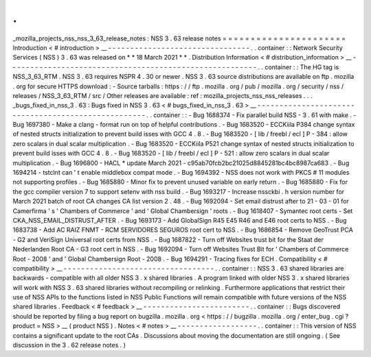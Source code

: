 .
.
_mozilla_projects_nss_nss_3_63_release_notes
:
NSS
3
.
63
release
notes
=
=
=
=
=
=
=
=
=
=
=
=
=
=
=
=
=
=
=
=
=
=
Introduction
<
#
introduction
>
__
-
-
-
-
-
-
-
-
-
-
-
-
-
-
-
-
-
-
-
-
-
-
-
-
-
-
-
-
-
-
-
-
.
.
container
:
:
Network
Security
Services
(
NSS
)
3
.
63
was
released
on
*
*
18
March
2021
*
*
.
Distribution
Information
<
#
distribution_information
>
__
-
-
-
-
-
-
-
-
-
-
-
-
-
-
-
-
-
-
-
-
-
-
-
-
-
-
-
-
-
-
-
-
-
-
-
-
-
-
-
-
-
-
-
-
-
-
-
-
-
-
-
-
-
-
-
-
.
.
container
:
:
The
HG
tag
is
NSS_3_63_RTM
.
NSS
3
.
63
requires
NSPR
4
.
30
or
newer
.
NSS
3
.
63
source
distributions
are
available
on
ftp
.
mozilla
.
org
for
secure
HTTPS
download
:
-
Source
tarballs
:
https
:
/
/
ftp
.
mozilla
.
org
/
pub
/
mozilla
.
org
/
security
/
nss
/
releases
/
NSS_3_63_RTM
/
src
/
Other
releases
are
available
:
ref
:
mozilla_projects_nss_nss_releases
.
.
.
_bugs_fixed_in_nss_3
.
63
:
Bugs
fixed
in
NSS
3
.
63
<
#
bugs_fixed_in_nss_3
.
63
>
__
-
-
-
-
-
-
-
-
-
-
-
-
-
-
-
-
-
-
-
-
-
-
-
-
-
-
-
-
-
-
-
-
-
-
-
-
-
-
-
-
-
-
-
-
-
-
-
-
-
-
-
-
.
.
container
:
:
-
Bug
1688374
-
Fix
parallel
build
NSS
-
3
.
61
with
make
.
-
Bug
1697380
-
Make
a
clang
-
format
run
on
top
of
helpful
contributions
.
-
Bug
1683520
-
ECCKiila
P384
change
syntax
of
nested
structs
initialization
to
prevent
build
isses
with
GCC
4
.
8
.
-
Bug
1683520
-
[
lib
/
freebl
/
ecl
]
P
-
384
:
allow
zero
scalars
in
dual
scalar
multiplication
.
-
Bug
1683520
-
ECCKiila
P521
change
syntax
of
nested
structs
initialization
to
prevent
build
isses
with
GCC
4
.
8
.
-
Bug
1683520
-
[
lib
/
freebl
/
ecl
]
P
-
521
:
allow
zero
scalars
in
dual
scalar
multiplication
.
-
Bug
1696800
-
HACL
\
*
update
March
2021
-
c95ab70fcb2bc21025d8845281bc4bc8987ca683
.
-
Bug
1694214
-
tstclnt
can
'
t
enable
middlebox
compat
mode
.
-
Bug
1694392
-
NSS
does
not
work
with
PKCS
#
11
modules
not
supporting
profiles
.
-
Bug
1685880
-
Minor
fix
to
prevent
unused
variable
on
early
return
.
-
Bug
1685880
-
Fix
for
the
gcc
compiler
version
7
to
support
setenv
with
nss
build
.
-
Bug
1693217
-
Increase
nssckbi
.
h
version
number
for
March
2021
batch
of
root
CA
changes
CA
list
version
2
.
48
.
-
Bug
1692094
-
Set
email
distrust
after
to
21
-
03
-
01
for
Camerfirma
'
s
'
Chambers
of
Commerce
'
and
'
Global
Chambersign
'
roots
.
-
Bug
1618407
-
Symantec
root
certs
-
Set
CKA_NSS_EMAIL_DISTRUST_AFTER
.
-
Bug
1693173
-
Add
GlobalSign
R45
E45
R46
and
E46
root
certs
to
NSS
.
-
Bug
1683738
-
Add
AC
RAIZ
FNMT
-
RCM
SERVIDORES
SEGUROS
root
cert
to
NSS
.
-
Bug
1686854
-
Remove
GeoTrust
PCA
-
G2
and
VeriSign
Universal
root
certs
from
NSS
.
-
Bug
1687822
-
Turn
off
Websites
trust
bit
for
the
Staat
der
Nederlanden
Root
CA
-
G3
root
cert
in
NSS
.
-
Bug
1692094
-
Turn
off
Websites
Trust
Bit
for
'
Chambers
of
Commerce
Root
-
2008
'
and
'
Global
Chambersign
Root
-
2008
.
-
Bug
1694291
-
Tracing
fixes
for
ECH
.
Compatibility
<
#
compatibility
>
__
-
-
-
-
-
-
-
-
-
-
-
-
-
-
-
-
-
-
-
-
-
-
-
-
-
-
-
-
-
-
-
-
-
-
.
.
container
:
:
NSS
3
.
63
shared
libraries
are
backwards
-
compatible
with
all
older
NSS
3
.
x
shared
libraries
.
A
program
linked
with
older
NSS
3
.
x
shared
libraries
will
work
with
NSS
3
.
63
shared
libraries
without
recompiling
or
relinking
.
Furthermore
applications
that
restrict
their
use
of
NSS
APIs
to
the
functions
listed
in
NSS
Public
Functions
will
remain
compatible
with
future
versions
of
the
NSS
shared
libraries
.
Feedback
<
#
feedback
>
__
-
-
-
-
-
-
-
-
-
-
-
-
-
-
-
-
-
-
-
-
-
-
-
-
.
.
container
:
:
Bugs
discovered
should
be
reported
by
filing
a
bug
report
on
bugzilla
.
mozilla
.
org
<
https
:
/
/
bugzilla
.
mozilla
.
org
/
enter_bug
.
cgi
?
product
=
NSS
>
__
(
product
NSS
)
.
Notes
<
#
notes
>
__
-
-
-
-
-
-
-
-
-
-
-
-
-
-
-
-
-
-
.
.
container
:
:
This
version
of
NSS
contains
a
significant
update
to
the
root
CAs
.
Discussions
about
moving
the
documentation
are
still
ongoing
.
(
See
discussion
in
the
3
.
62
release
notes
.
)
